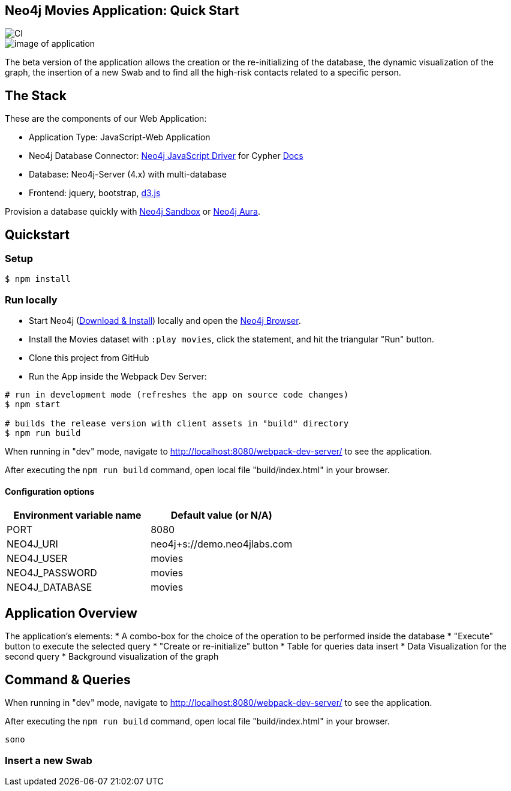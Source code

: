 == Neo4j Movies Application: Quick Start

image::https://github.com/neo4j-examples/movies-javascript-bolt/workflows/Node.js%20CI/badge.svg[CI]

image::./img/demo.png[image of application]


The beta version of the application allows the creation or the re-initializing of the database, the dynamic visualization of the graph, the insertion of a new Swab and to find all the high-risk contacts related to a specific person.

== The Stack

These are the components of our Web Application:

* Application Type:         JavaScript-Web Application
* Neo4j Database Connector: https://github.com/neo4j/neo4j-javascript-driver[Neo4j JavaScript Driver] for Cypher https://neo4j.com/developer/javascript[Docs]
* Database:                 Neo4j-Server (4.x) with multi-database
* Frontend:                 jquery, bootstrap, https://d3js.org/[d3.js]

Provision a database quickly with https://sandbox.neo4j.com/?usecase=movies[Neo4j Sandbox] or https://neo4j.com/cloud/aura/[Neo4j Aura].

== Quickstart

=== Setup

[source,bash]
----
$ npm install
----

=== Run locally

* Start Neo4j (https://neo4j.com/download[Download & Install]) locally and open the http://localhost:7474[Neo4j Browser].
* Install the Movies dataset with `:play movies`, click the statement, and hit the triangular "Run" button.
* Clone this project from GitHub
* Run the App inside the Webpack Dev Server:

[source,bash]
----
# run in development mode (refreshes the app on source code changes)
$ npm start

# builds the release version with client assets in "build" directory
$ npm run build
----

When running in "dev" mode, navigate to http://localhost:8080/webpack-dev-server/ to see the application.

After executing the `npm run build` command,  open local file "build/index.html" in your browser.

==== Configuration options

[%header,cols=2*]
|===
|Environment variable name
|Default value (or N/A)

|PORT
|8080

|NEO4J_URI
|neo4j+s://demo.neo4jlabs.com

|NEO4J_USER
|movies

|NEO4J_PASSWORD
|movies

|NEO4J_DATABASE
|movies
|===


== Application Overview

The application's elements:
* A combo-box for the choice of the operation to be performed inside the database
* "Execute" button to execute the selected query
* "Create or re-initialize" button
* Table for queries data insert
* Data Visualization for the second query
* Background visualization of the graph

== Command & Queries 



When running in "dev" mode, navigate to http://localhost:8080/webpack-dev-server/ to see the application.

After executing the `npm run build` command,  open local file "build/index.html" in your browser.


 sono
 
=== Insert a new Swab


